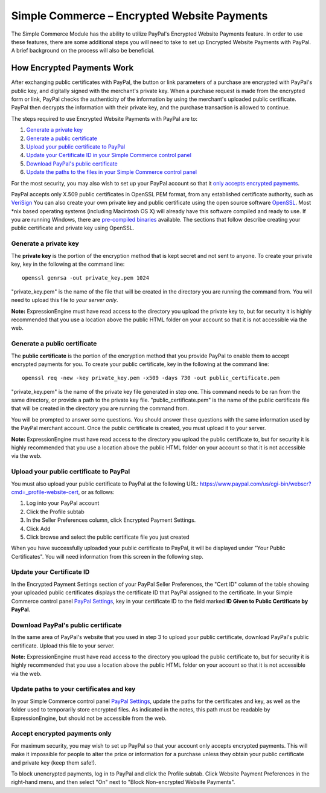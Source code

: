 Simple Commerce – Encrypted Website Payments
============================================

The Simple Commerce Module has the ability to utilize PayPal's Encrypted
Website Payments feature. In order to use these features, there are some
additional steps you will need to take to set up Encrypted Website
Payments with PayPal. A brief background on the process will also be
beneficial.

How Encrypted Payments Work
---------------------------

After exchanging public certificates with PayPal, the button or link
parameters of a purchase are encrypted with PayPal's public key, and
digitally signed with the merchant's private key. When a purchase
request is made from the encrypted form or link, PayPal checks the
authenticity of the information by using the merchant's uploaded public
certificate. PayPal then decrypts the information with their private
key, and the purchase transaction is allowed to continue.

The steps required to use Encrypted Website Payments with PayPal are to:

#. `Generate a private key <#private_key>`_
#. `Generate a public certificate <#public_cert>`_
#. `Upload your public certificate to PayPal <#upload_public_cert>`_
#. `Update your Certificate ID in your Simple Commerce control
   panel <#public_cert_id>`_
#. `Download PayPal's public certificate <#download_paypal_cert>`_
#. `Update the paths to the files in your Simple Commerce control
   panel <#update_paths>`_

For the most security, you may also wish to set up your PayPal account
so that it `only accepts encrypted payments <#encrypted_only>`_.

PayPal accepts only X.509 public certificates in OpenSSL PEM format,
from any established certificate authority, such as
`VeriSign <http://www.verisign.com/>`_ You can also create your own
private key and public certificate using the open source software
`OpenSSL <http://www.openssl.org/>`_. Most \*nix based operating systems
(including Macintosh OS X) will already have this software compiled and
ready to use. If you are running Windows, there are `pre-compiled
binaries <http://www.openssl.org/related/binaries.html>`_ available. The
sections that follow describe creating your public certificate and
private key using OpenSSL.

Generate a private key
~~~~~~~~~~~~~~~~~~~~~~

The **private key** is the portion of the encryption method that is kept
secret and not sent to anyone. To create your private key, key in the
following at the command line::

	openssl genrsa -out private_key.pem 1024

"private\_key.pem" is the name of the file that will be created in the
directory you are running the command from. You will need to upload this
file to *your server only*.

**Note:** ExpressionEngine must have read access to the directory you
upload the private key to, but for security it is highly recommended
that you use a location above the public HTML folder on your account so
that it is not accessible via the web.

Generate a public certificate
~~~~~~~~~~~~~~~~~~~~~~~~~~~~~

The **public certificate** is the portion of the encryption method that
you provide PayPal to enable them to accept encrypted payments for you.
To create your public certificate, key in the following at the command
line::

	openssl req -new -key private_key.pem -x509 -days 730 -out public_certificate.pem

"private\_key.pem" is the name of the private key file generated in step
one. This command needs to be ran from the same directory, or provide a
path to the private key file. "public\_certificate.pem" is the name of
the public certificate file that will be created in the directory you
are running the command from.

You will be prompted to answer some questions. You should answer these
questions with the same information used by the PayPal merchant account.
Once the public certificate is created, you must upload it to your
server.

**Note:** ExpressionEngine must have read access to the directory you
upload the public certificate to, but for security it is highly
recommended that you use a location above the public HTML folder on your
account so that it is not accessible via the web.

Upload your public certificate to PayPal
~~~~~~~~~~~~~~~~~~~~~~~~~~~~~~~~~~~~~~~~

You must also upload your public certificate to PayPal at the following
URL:
`https://www.paypal.com/us/cgi-bin/webscr?cmd=\_profile-website-cert <https://www.paypal.com/us/cgi-bin/webscr?cmd=_profile-website-cert>`_,
or as follows:

#. Log into your PayPal account
#. Click the Profile subtab
#. In the Seller Preferences column, click Encrypted Payment Settings.
#. Click Add
#. Click browse and select the public certificate file you just created

When you have successfully uploaded your public certificate to PayPal,
it will be displayed under "Your Public Certificates". You will need
information from this screen in the following step.

Update your Certificate ID
~~~~~~~~~~~~~~~~~~~~~~~~~~

In the Encrypted Payment Settings section of your PayPal Seller
Preferences, the "Cert ID" column of the table showing your uploaded
public certificates displays the certificate ID that PayPal assigned to
the certificate. In your Simple Commerce control panel `PayPal
Settings <sc_cp_paypal_settings.html>`_, key in your certificate ID to
the field marked **ID Given to Public Certificate by PayPal**.

Download PayPal's public certificate
~~~~~~~~~~~~~~~~~~~~~~~~~~~~~~~~~~~~

In the same area of PayPal's website that you used in step 3 to upload
your public certificate, download PayPal's public certificate. Upload
this file to your server.

**Note:** ExpressionEngine must have read access to the directory you
upload the public certificate to, but for security it is highly
recommended that you use a location above the public HTML folder on your
account so that it is not accessible via the web.

Update paths to your certificates and key
~~~~~~~~~~~~~~~~~~~~~~~~~~~~~~~~~~~~~~~~~

In your Simple Commerce control panel `PayPal
Settings <sc_cp_paypal_settings.html>`_, update the paths for the
certificates and key, as well as the folder used to temporarily store
encrypted files. As indicated in the notes, this path must be readable
by ExpressionEngine, but should not be accessible from the web.

Accept encrypted payments only
~~~~~~~~~~~~~~~~~~~~~~~~~~~~~~

For maximum security, you may wish to set up PayPal so that your account
only accepts encrypted payments. This will make it impossible for people
to alter the price or information for a purchase unless they obtain your
public certificate and private key (keep them safe!).

To block unencrypted payments, log in to PayPal and click the Profile
subtab. Click Website Payment Preferences in the right-hand menu, and
then select "On" next to "Block Non-encrypted Website Payments".
